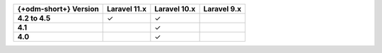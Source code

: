.. list-table::
   :header-rows: 1
   :stub-columns: 1

   * - {+odm-short+} Version
     - Laravel 11.x
     - Laravel 10.x
     - Laravel 9.x

   * - 4.2 to 4.5
     - ✓
     - ✓
     -

   * - 4.1
     -
     - ✓
     -

   * - 4.0
     -
     - ✓
     -
